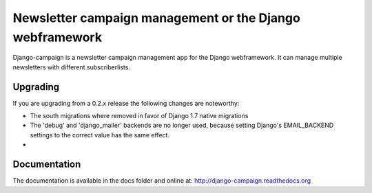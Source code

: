 =========================================================
Newsletter campaign management or the Django webframework
=========================================================

Django-campaign is a newsletter campaign management app for the Django 
webframework. It can manage multiple newsletters with different subscriberlists.


Upgrading
---------

If you are upgrading from a 0.2.x release the following changes are noteworthy:

* The south migrations where removed in favor of Django 1.7 native migrations

* The 'debug' and 'django_mailer' backends are no longer used, because setting
  Django's EMAIL_BACKEND settings to the correct value has the same effect.

* 


Documentation
-------------

The documentation is available in the docs folder and online at:
http://django-campaign.readthedocs.org 

